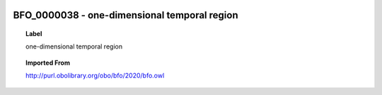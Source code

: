 
  .. _BFO_0000038:
  .. _one-dimensional temporal region:
  .. index:: 
     single: BFO_0000038; one-dimensional temporal region
     single: one-dimensional temporal region; BFO_0000038

BFO_0000038 - one-dimensional temporal region
====================================================================================

.. topic:: Label

    one-dimensional temporal region

.. topic:: Imported From

    http://purl.obolibrary.org/obo/bfo/2020/bfo.owl


